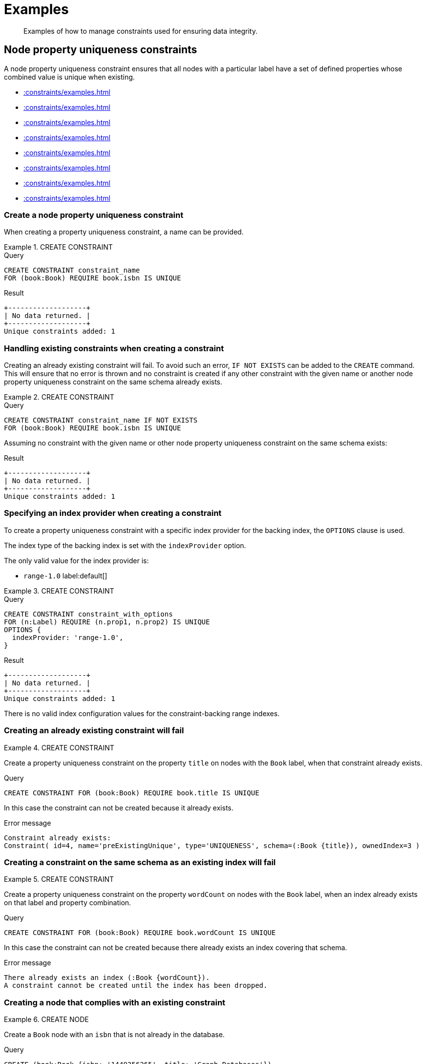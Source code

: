 :description: Examples of how to manage constraints used for ensuring data integrity.

[[constraints-examples]]
= Examples

[abstract]
--
Examples of how to manage constraints used for ensuring data integrity.
--


[[constraints-examples-node-uniqueness]]
== Node property uniqueness constraints

A node property uniqueness constraint ensures that all nodes with a particular label have a set of defined properties whose combined value is unique when existing.

* xref::constraints/examples.adoc#constraints-create-a-node-uniqueness-constraint[]
* xref::constraints/examples.adoc#constraints-create-a-node-uniqueness-constraint-if-not-exist[]
* xref::constraints/examples.adoc#constraints-create-a-node-uniqueness-constraint-with-index-provider[]
* xref::constraints/examples.adoc#constraints-create-an-already-existing-node-uniqueness-constraint[]
* xref::constraints/examples.adoc#constraints-create-a-node-uniqueness-constraint-on-same-schema-as-existing-index[]
* xref::constraints/examples.adoc#constraints-create-a-node-that-complies-with-a-uniqueness-constraint[]
* xref::constraints/examples.adoc#constraints-create-a-node-that-violates-a-uniqueness-constraint[]
* xref::constraints/examples.adoc#constraints-fail-to-create-a-uniqueness-constraint-due-to-conflicting-nodes[]


[discrete]
[[constraints-create-a-node-uniqueness-constraint]]
=== Create a node property uniqueness constraint

When creating a property uniqueness constraint, a name can be provided.


.+CREATE CONSTRAINT+
======

.Query
[source, cypher, indent=0]
----
CREATE CONSTRAINT constraint_name
FOR (book:Book) REQUIRE book.isbn IS UNIQUE
----

.Result
[queryresult]
----
+-------------------+
| No data returned. |
+-------------------+
Unique constraints added: 1
----

////
TODO: Re-add this part when adding back relationship key and uniqueness constraints
[NOTE]
====
The statistics will be updated to say `Node uniqueness constraints` in Neo4j version 6.0.
====
////

======


[discrete]
[[constraints-create-a-node-uniqueness-constraint-if-not-exist]]
=== Handling existing constraints when creating a constraint

Creating an already existing constraint will fail. To avoid such an error, `IF NOT EXISTS` can be added to the `CREATE` command.
This will ensure that no error is thrown and no constraint is created if any other constraint with the given name or another node property uniqueness constraint on the same schema already exists.


.+CREATE CONSTRAINT+
======

.Query
[source, cypher, indent=0]
----
CREATE CONSTRAINT constraint_name IF NOT EXISTS
FOR (book:Book) REQUIRE book.isbn IS UNIQUE
----

Assuming no constraint with the given name or other node property uniqueness constraint on the same schema exists:

.Result
[queryresult]
----
+-------------------+
| No data returned. |
+-------------------+
Unique constraints added: 1
----

////
TODO: Re-add this part when adding back relationship key and uniqueness constraints
[NOTE]
====
The statistics will be updated to say `Node uniqueness constraints` in Neo4j version 6.0.
====
////

======


[discrete]
[[constraints-create-a-node-uniqueness-constraint-with-index-provider]]
=== Specifying an index provider when creating a constraint

To create a property uniqueness constraint with a specific index provider for the backing index, the `OPTIONS` clause is used.

The index type of the backing index is set with the `indexProvider` option.

The only valid value for the index provider is:

* `range-1.0` label:default[]

// Only one valid value exists for the index provider in Neo4j 5.0


.+CREATE CONSTRAINT+
======

.Query
[source, cypher, indent=0]
----
CREATE CONSTRAINT constraint_with_options
FOR (n:Label) REQUIRE (n.prop1, n.prop2) IS UNIQUE
OPTIONS {
  indexProvider: 'range-1.0',
}
----

.Result
[queryresult]
----
+-------------------+
| No data returned. |
+-------------------+
Unique constraints added: 1
----

////
TODO: Re-add this part when adding back relationship key and uniqueness constraints
[NOTE]
====
The statistics will be updated to say `Node uniqueness constraints` in Neo4j version 6.0.
====
////

======

There is no valid index configuration values for the constraint-backing range indexes.


[discrete]
[[constraints-create-an-already-existing-node-uniqueness-constraint]]
=== Creating an already existing constraint will fail


.+CREATE CONSTRAINT+
======

Create a property uniqueness constraint on the property `title` on nodes with the `Book` label, when that constraint already exists.

////
Set-up to get expected behavior:
CREATE CONSTRAINT preExistingUnique FOR (book:Book) REQUIRE book.title IS UNIQUE
////

.Query
[source, cypher, indent=0]
----
CREATE CONSTRAINT FOR (book:Book) REQUIRE book.title IS UNIQUE
----

In this case the constraint can not be created because it already exists.

.Error message
[source, "error message", role="noheader"]
----
Constraint already exists:
Constraint( id=4, name='preExistingUnique', type='UNIQUENESS', schema=(:Book {title}), ownedIndex=3 )
----

////
TODO: Re-add this part when adding back relationship key and uniqueness constraints
[NOTE]
====
The constraint type will be updated to say `NODE_UNIQUENESS` in Neo4j version 6.0.
====
////

======


[discrete]
[[constraints-create-a-node-uniqueness-constraint-on-same-schema-as-existing-index]]
=== Creating a constraint on the same schema as an existing index will fail


.+CREATE CONSTRAINT+
======

Create a property uniqueness constraint on the property `wordCount` on nodes with the `Book` label, when an index already exists on that label and property combination.

////
Set-up to get expected behavior:
CREATE INDEX FOR (book:Book) ON (book.wordCount)
////

.Query
[source, cypher, indent=0]
----
CREATE CONSTRAINT FOR (book:Book) REQUIRE book.wordCount IS UNIQUE
----

In this case the constraint can not be created because there already exists an index covering that schema.

.Error message
[source, "error message", role="noheader"]
----
There already exists an index (:Book {wordCount}).
A constraint cannot be created until the index has been dropped.
----

======


[discrete]
[[constraints-create-a-node-that-complies-with-a-uniqueness-constraint]]
=== Creating a node that complies with an existing constraint


.+CREATE NODE+
======

Create a `Book` node with an `isbn` that is not already in the database.

////
Set-up to get expected behavior:
CREATE CONSTRAINT FOR (book:Book) REQUIRE book.isbn IS UNIQUE
////

.Query
[source, cypher, indent=0]
----
CREATE (book:Book {isbn: '1449356265', title: 'Graph Databases'})
----

.Result
[queryresult]
----
+-------------------+
| No data returned. |
+-------------------+
Nodes created: 1
Properties set: 2
Labels added: 1
----

======


[discrete]
[[constraints-create-a-node-that-violates-a-uniqueness-constraint]]
=== Creating a node that violates an existing constraint will fail


.+CREATE NODE+
======

Create a `Book` node with an `isbn` that is already used in the database.

////
Set-up to get expected behavior:
CREATE CONSTRAINT FOR (book:Book) REQUIRE book.isbn IS UNIQUE
CREATE (book:Book {isbn: '1449356265', title: 'Graph Databases'})
////

.Query
[source, cypher, indent=0]
----
CREATE (book:Book {isbn: '1449356265', title: 'Graph Databases'})
----

In this case the node is not created in the graph.

.Error message
[source, "error message", role="noheader"]
----
Node(0) already exists with label `Book` and property `isbn` = '1449356265'
----

======


[discrete]
[[constraints-fail-to-create-a-uniqueness-constraint-due-to-conflicting-nodes]]
=== Creating a constraint when there exist conflicting nodes will fail


.+CREATE CONSTRAINT+
======

Create a property uniqueness constraint on the property `isbn` on nodes with the `Book` label when there are two nodes with the same `isbn`.

////
Set-up to get expected behavior:
CREATE (book:Book {isbn: '1449356265', title: 'Graph Databases'})
CREATE (book:Book {isbn: '1449356265', title: 'Graph Databases'})
////

.Query
[source, cypher, indent=0]
----
CREATE CONSTRAINT FOR (book:Book) REQUIRE book.isbn IS UNIQUE
----

In this case the constraint can not be created because it is violated by existing data.
Either use xref::indexes-for-search-performance.adoc[] instead, or remove the offending nodes and then re-apply the constraint.

.Error message
[source, "error message", role="noheader"]
----
Unable to create Constraint( name='constraint_62365a16', type='UNIQUENESS', schema=(:Book {isbn}) ):
Both Node(0) and Node(1) have the label `Book` and property `isbn` = '1449356265'
----

////
TODO: Re-add this part when adding back relationship key and uniqueness constraints
[NOTE]
====
The constraint type will be updated to say `NODE_UNIQUENESS` in Neo4j version 6.0.
====
////

======

////
TODO: Re-add this part when adding back relationship key and uniqueness constraints
[[constraints-examples-relationship-uniqueness]]
== Relationship property uniqueness constraints

A relationship property uniqueness constraint ensures that all relationships with a particular relationship type have a set of defined properties whose combined value is unique when existing.

* xref::constraints/examples.adoc#constraints-create-a-relationship-uniqueness-constraints[]
* xref::constraints/examples.adoc#constraints-create-a-relationship-uniqueness-constraints-if-not-exist[]
* xref::constraints/examples.adoc#constraints-create-a-relationship-uniqueness-constraints-with-index-provider[]
* xref::constraints/examples.adoc#constraints-create-an-already-existing-relationship-uniqueness-constraint[]
* xref::constraints/examples.adoc#constraints-create-a-relationship-uniqueness-constraint-on-same-schema-as-existing-index[]
* xref::constraints/examples.adoc#constraints-create-a-relationship-that-complies-with-a-uniqueness-constraint[]
* xref::constraints/examples.adoc#constraints-create-a-relationship-that-violates-a-uniqueness-constraint[]
* xref::constraints/examples.adoc#constraints-fail-to-create-a-uniqueness-constraint-due-to-conflicting-relationships[]


[discrete]
[[constraints-create-a-relationship-uniqueness-constraints]]
=== Create a relationship property uniqueness constraint

When creating a property uniqueness constraint, a name can be provided.


.+CREATE CONSTRAINT+
======

.Query
[source, cypher, indent=0]
----
CREATE CONSTRAINT constraint_name
FOR ()-[friend:FRIENDS_WITH]-() REQUIRE friend.nickname IS UNIQUE
----

.Result
[queryresult]
----
+-------------------+
| No data returned. |
+-------------------+
Relationship uniqueness constraints added: 1
----

======


[discrete]
[[constraints-create-a-relationship-uniqueness-constraints-if-not-exist]]
=== Handling existing constraints when creating a constraint

Creating an already existing constraint will fail. 
To avoid such an error, `IF NOT EXISTS` can be added to the `CREATE` command.
This will ensure that no error is thrown and no constraint is created if any other constraint with the given name or another relationship property uniqueness constraint on the same schema already exists.


.+CREATE CONSTRAINT+
======

.Query
[source, cypher, indent=0]
----
CREATE CONSTRAINT constraint_name IF NOT EXISTS
FOR ()-[friend:FRIENDS_WITH]-() REQUIRE friend.nickname IS UNIQUE
----

Assuming no constraint with the given name or other relationship property uniqueness constraint on the same schema exists:

.Result
[queryresult]
----
+-------------------+
| No data returned. |
+-------------------+
Relationship uniqueness constraints added: 1
----

======


[discrete]
[[constraints-create-a-relationship-uniqueness-constraints-with-index-provider]]
=== Specifying an index provider when creating a constraint

To create a property uniqueness constraint with a specific index provider for the backing index, the `OPTIONS` clause is used.

The index type of the backing index is set with the `indexProvider` option.

The only valid value for the index provider is:

* `range-1.0` label:default[]

// Only one valid value exists for the index provider in Neo4j 5.0


.+CREATE CONSTRAINT+
======

.Query
[source, cypher, indent=0]
----
CREATE CONSTRAINT constraint_with_options
FOR ()-[friend:FRIENDS_WITH]-() REQUIRE (friend.nickname, friend.since) IS UNIQUE
OPTIONS {
  indexProvider: 'range-1.0',
}
----

.Result
[queryresult]
----
+-------------------+
| No data returned. |
+-------------------+
Relationship uniqueness constraints added: 1
----

======

There are no valid index configuration values for the constraint-backing range indexes.


[discrete]
[[constraints-create-an-already-existing-relationship-uniqueness-constraint]]
=== Creating an already existing constraint will fail


.+CREATE CONSTRAINT+
======

Create a property uniqueness constraint on the property `nickname` on relationships with the `FRIENDS_WITH` relationship type, when that constraint already exists.

// Set-up to get expected behavior:
// CREATE CONSTRAINT preExistingUnique FOR ()-[friend:FRIENDS_WITH]-() REQUIRE friend.nickname IS UNIQUE

.Query
[source, cypher, indent=0]
----
CREATE CONSTRAINT FOR ()-[friend:FRIENDS_WITH]-() REQUIRE friend.nickname IS UNIQUE
----

In this case, the constraint cannot be created because it already exists.

.Error message
[source, "error message", role="noheader"]
----
Constraint already exists:
Constraint( id=4, name='preExistingUnique', type='RELATIONSHIP_UNIQUENESS', schema=()-[:FRIENDS_WITH {nickname}]-(), ownedIndex=3 )
----

======


[discrete]
[[constraints-create-a-relationship-uniqueness-constraint-on-same-schema-as-existing-index]]
=== Creating a constraint on the same schema as an existing index will fail


.+CREATE CONSTRAINT+
======

Create a property uniqueness constraint on the property `nickname` on relationships with the `FRIENDS_WITH` relationship type, when an index already exists on that relationship type and property combination.

// Set-up to get expected behavior:
// CREATE INDEX FOR ()-[friend:FRIENDS_WITH]-() ON (friend.nickname)

.Query
[source, cypher, indent=0]
----
CREATE CONSTRAINT FOR ()-[friend:FRIENDS_WITH]-() REQUIRE friend.nickname IS UNIQUE
----

In this case, the constraint cannot be created because there already exists an index covering that schema.

.Error message
[source, "error message", role="noheader"]
----
There already exists an index ()-[:FRIENDS_WITH {nickname}]-().
A constraint cannot be created until the index has been dropped.
----

======


[discrete]
[[constraints-create-a-relationship-that-complies-with-a-uniqueness-constraint]]
=== Creating a relationship that complies with an existing constraint


.+CREATE RELATIONSHIP+
======

Create a `FRIENDS_WITH` relationship with an `nickname` that is not already in the database.

// Set-up to get expected behavior:
// CREATE CONSTRAINT FOR ()-[friend:FRIENDS_WITH]-() REQUIRE friend.nickname IS UNIQUE

.Query
[source, cypher, indent=0]
----
CREATE (:Person {name: 'Josefin'})-[:FRIENDS_WITH {nickname: 'Mimi'}]->(:Person {name: 'Emilia'})
----

.Result
[queryresult]
----
+-------------------+
| No data returned. |
+-------------------+
Nodes created: 2
Relationships created: 1
Properties set: 3
Labels added: 2
----

======


[discrete]
[[constraints-create-a-relationship-that-violates-a-uniqueness-constraint]]
=== Creating a relationship that violates an existing constraint will fail


.+CREATE RELATIONSHIP+
======

Create a `FRIENDS_WITH` relationship with an `nickname` that is already used in the database.

// Set-up to get expected behavior:
// CREATE CONSTRAINT FOR ()-[friend:FRIENDS_WITH]-() REQUIRE friend.nickname IS UNIQUE
// CREATE (:Person {name: 'Emma'}), (:Person {name: 'Josefin'})-[:FRIENDS_WITH {nickname: 'Mimi'}]->(:Person {name: 'Emilia'})

.Query
[source, cypher, indent=0]
----
MATCH (emma:Person {name: 'Emma'}), (emilia:Person {name: 'Emilia'})
CREATE (emma)-[:FRIENDS_WITH {nickname: 'Mimi'}]->(emilia)
----

In this case, the relationship is not created in the graph.

.Error message
[source, "error message", role="noheader"]
----
Relationship(0) already exists with type `FRIENDS_WITH` and property `nickname` = 'Mimi'
----

======


[discrete]
[[constraints-fail-to-create-a-uniqueness-constraint-due-to-conflicting-relationships]]
=== Creating a constraint when there exist conflicting relationships will fail


.+CREATE CONSTRAINT+
======

Create a property uniqueness constraint on the property `nickname` on relationships with the `FRIENDS_WITH` relationship type when there are two relationships with the same `nickname`.

// Set-up to get expected behavior:
// CREATE (emma:Person {name: 'Emma'}), (josefin:Person {name: 'Josefin'}), (emilia:Person {name: 'Emilia'})
// CREATE (josefin)-[:FRIENDS_WITH {nickname: 'Mimi'}]->(emilia), (emma)-[:FRIENDS_WITH {nickname: 'Mimi'}]->(emilia)

.Query
[source, cypher, indent=0]
----
CREATE CONSTRAINT friends FOR ()-[friend:FRIENDS_WITH]-() REQUIRE friend.nickname IS UNIQUE
----

In this case, the constraint cannot be created because it is violated by existing data.
Either use xref::indexes-for-search-performance.adoc[] instead, or remove the offending relationships and then re-apply the constraint.

.Error message
[source, "error message", role="noheader"]
----
Unable to create Constraint( name='friends', type='RELATIONSHIP_UNIQUENESS', schema=()-[:FRIENDS_WITH {nickname}]-() ):
Both Relationship(0) and Relationship(1) have the type `FRIENDS_WITH` and property `nickname` = 'Mimi'
----

======
////

[role=enterprise-edition]
[[constraints-examples-node-property-existence]]
== Node property existence constraints

A node property existence constraint ensures that all nodes with a certain label have a certain property.

* xref::constraints/examples.adoc#constraints-create-a-node-property-existence-constraint[]
* xref::constraints/examples.adoc#constraints-create-a-node-property-existence-constraint-if-not-exist[]
* xref::constraints/examples.adoc#constraints-create-an-already-existing-node-property-existence-constraint[]
* xref::constraints/examples.adoc#constraints-create-a-node-that-complies-with-a-property-existence-constraint[]
* xref::constraints/examples.adoc#constraints-create-a-node-that-violates-a-property-existence-constraint[]
* xref::constraints/examples.adoc#constraints-removing-an-existence-constrained-node-property[]
* xref::constraints/examples.adoc#constraints-fail-to-create-a-property-existence-constraint-due-to-existing-node[]


[discrete]
[[constraints-create-a-node-property-existence-constraint]]
=== Create a node property existence constraint

When creating a node property existence constraint, a name can be provided.


.+CREATE CONSTRAINT+
======

.Query
[source, cypher, indent=0]
----
CREATE CONSTRAINT constraint_name
FOR (book:Book) REQUIRE book.isbn IS NOT NULL
----

.Result
[queryresult]
----
+-------------------+
| No data returned. |
+-------------------+
Property existence constraints added: 1
----

////
TODO: Re-add this part when adding back relationship key and uniqueness constraints
[NOTE]
====
The statistics for property existence constraints will be split between nodes and relationships in Neo4j version 6.0.
For the node property existence constraints, they will say `Node property existence constraints`.
====
////

======


[discrete]
[[constraints-create-a-node-property-existence-constraint-if-not-exist]]
=== Handling existing constraints when creating a constraint

Creating an already existing constraint will fail. 
To avoid such an error, `IF NOT EXISTS` can be added to the `CREATE` command.
This will ensure that no error is thrown and no constraint is created if any other constraint with the given name or another node property existence constraint on the same schema already existed.


.+CREATE CONSTRAINT+
======

////
Set-up to get expected behavior:
CREATE CONSTRAINT constraint_name FOR (book:Book) REQUIRE book.isbn IS UNIQUE
////

.Query
[source, cypher, indent=0]
----
CREATE CONSTRAINT constraint_name IF NOT EXISTS
FOR (book:Book) REQUIRE book.isbn IS NOT NULL
----

Assuming a constraint with the name `constraint_name` already existed:

.Result
[queryresult]
----
+--------------------------------------------+
| No data returned, and nothing was changed. |
+--------------------------------------------+
----

======


[discrete]
[[constraints-create-an-already-existing-node-property-existence-constraint]]
=== Creating an already existing constraint will fail


.+CREATE CONSTRAINT+
======

Create a node property existence constraint on the property `title` on nodes with the `Book` label, when that constraint already exists.

////
Set-up to get expected behavior:
CREATE CONSTRAINT preExistingNodePropExist FOR (book:Book) REQUIRE book.title IS NOT NULL
////

.Query
[source, cypher, indent=0]
----
CREATE CONSTRAINT booksShouldHaveTitles
FOR (book:Book) REQUIRE book.title IS NOT NULL
----

In this case the constraint can not be created because it already exists.

.Error message
[source, "error message", role="noheader"]
----
Constraint already exists:
Constraint( id=3, name='preExistingNodePropExist', type='NODE PROPERTY EXISTENCE', schema=(:Book {title}) )
----

======


[discrete]
[[constraints-create-a-node-that-complies-with-a-property-existence-constraint]]
=== Creating a node that complies with an existing constraint


.+CREATE NODE+
======

Create a `Book` node with an `isbn` property.

////
Set-up to get expected behavior:
CREATE CONSTRAINT FOR (book:Book) REQUIRE book.isbn IS NOT NULL
////

.Query
[source, cypher, indent=0]
----
CREATE (book:Book {isbn: '1449356265', title: 'Graph Databases'})
----

.Result
[queryresult]
----
+-------------------+
| No data returned. |
+-------------------+
Nodes created: 1
Properties set: 2
Labels added: 1
----

======


[discrete]
[[constraints-create-a-node-that-violates-a-property-existence-constraint]]
=== Creating a node that violates an existing constraint will fail


.+CREATE NODE+
======

Trying to create a `Book` node without an `isbn` property, given a property existence constraint on `:Book(isbn)`.

////
Set-up to get expected behavior:
CREATE CONSTRAINT FOR (book:Book) REQUIRE book.isbn IS NOT NULL
////

.Query
[source, cypher, indent=0]
----
CREATE (book:Book {title: 'Graph Databases'})
----

In this case the node is not created in the graph.

.Error message
[source, "error message", role="noheader"]
----
Node(0) with label `Book` must have the property `isbn`
----

======


[discrete]
[[constraints-removing-an-existence-constrained-node-property]]
=== Removing an existence constrained node property will fail


.+REMOVE PROPERTY+
======

Trying to remove the `isbn` property from an existing node `book`, given a property existence constraint on `:Book(isbn)`.

////
Set-up to get expected behavior:
CREATE CONSTRAINT FOR (book:Book) REQUIRE book.isbn IS NOT NULL
CREATE (book:Book {isbn: '1449356265', title: 'Graph Databases'})
////

.Query
[source, cypher, indent=0]
----
MATCH (book:Book {title: 'Graph Databases'})
REMOVE book.isbn
----

In this case the property is not removed.

.Error message
[source, "error message", role="noheader"]
----
Node(0) with label `Book` must have the property `isbn`
----

======


[discrete]
[[constraints-fail-to-create-a-property-existence-constraint-due-to-existing-node]]
=== Creating a constraint when there exist conflicting nodes will fail


.+CREATE CONSTRAINT+
======

Create a constraint on the property `isbn` on nodes with the `Book` label when there already exists  a node without an `isbn`.

////
Set-up to get expected behavior:
CREATE (book:Book {title: 'Graph Databases'})
////

.Query
[source, cypher, indent=0]
----
CREATE CONSTRAINT FOR (book:Book) REQUIRE book.isbn IS NOT NULL
----

In this case the constraint can't be created because it is violated by existing data.
Remove the offending nodes and then re-apply the constraint.

.Error message
[source, "error message", role="noheader"]
----
Unable to create Constraint( type='NODE PROPERTY EXISTENCE', schema=(:Book {isbn}) ):
Node(0) with label `Book` must have the property `isbn`
----

======


[role=enterprise-edition]
[[constraints-examples-relationship-property-existence]]
== Relationship property existence constraints

A relationship property existence constraint ensures that all relationships with a certain type have a certain property.

* xref::constraints/examples.adoc#constraints-create-a-relationship-property-existence-constraint[]
* xref::constraints/examples.adoc#constraints-create-a-relationship-property-existence-constraint-if-not-exist[]
* xref::constraints/examples.adoc#constraints-create-an-already-existing-relationship-property-existence-constraint[]
* xref::constraints/examples.adoc#constraints-create-a-relationship-that-complies-with-a-property-existence-constraint[]
* xref::constraints/examples.adoc#constraints-create-a-relationship-that-violates-a-property-existence-constraint[]
* xref::constraints/examples.adoc#constraints-removing-an-existence-constrained-relationship-property[]
* xref::constraints/examples.adoc#constraints-fail-to-create-a-property-existence-constraint-due-to-existing-relationship[]


[discrete]
[[constraints-create-a-relationship-property-existence-constraint]]
=== Create a relationship property existence constraint

When creating a relationship property existence constraint, a name can be provided.


.+CREATE CONSTRAINT+
======

.Query
[source, cypher, indent=0]
----
CREATE CONSTRAINT constraint_name
FOR ()-[like:LIKED]-() REQUIRE like.day IS NOT NULL
----

.Result
[queryresult]
----
+-------------------+
| No data returned. |
+-------------------+
Property existence constraints added: 1
----

////
TODO: Re-add this part when adding back relationship key and uniqueness constraints
[NOTE]
====
The statistics for property existence constraints will be split between nodes and relationships in Neo4j version 6.0.
For the relationship property existence constraints, they will say `Relationship property existence constraints`.
====
////

======


[discrete]
[[constraints-create-a-relationship-property-existence-constraint-if-not-exist]]
=== Handling existing constraints when creating a constraint

Creating an already existing constraint will fail. 
To avoid such an error, `IF NOT EXISTS` can be added to the `CREATE` command.
This will ensure that no error is thrown and no constraint is created if any other constraint with the given name or another relationship property existence constraint on the same schema already existed.


.+CREATE CONSTRAINT+
======

////
Set-up to get expected behavior:
CREATE CONSTRAINT constraint_name FOR (book:Book) REQUIRE book.isbn IS NOT NULL
////

.Query
[source, cypher, indent=0]
----
CREATE CONSTRAINT constraint_name
IF NOT EXISTS FOR ()-[like:LIKED]-() REQUIRE like.day IS NOT NULL
----

Assuming a constraint with the name `constraint_name` already existed:

.Result
[queryresult]
----
+--------------------------------------------+
| No data returned, and nothing was changed. |
+--------------------------------------------+
----

======


[discrete]
[[constraints-create-an-already-existing-relationship-property-existence-constraint]]
=== Creating an already existing constraint will fail


.+CREATE CONSTRAINT+
======

Create a named relationship property existence constraint on the property `week` on relationships with the `LIKED` type, when a constraint with the given name already exists.

////
Set-up to get expected behavior:
CREATE CONSTRAINT relPropExist FOR ()-[like:LIKED]-() REQUIRE like.since IS NOT NULL
////

.Query
[source, cypher, indent=0]
----
CREATE CONSTRAINT relPropExist
FOR ()-[like:LIKED]-() REQUIRE like.week IS NOT NULL
----

In this case the constraint can not be created because there already exists a constraint with the given name.

.Error message
[source, "error message", role="noheader"]
----
There already exists a constraint called 'relPropExist'.
----

======


[discrete]
[[constraints-create-a-relationship-that-complies-with-a-property-existence-constraint]]
=== Creating a relationship that complies with an existing constraint


.+CREATE RELATIONSHIP+
======

Create a `LIKED` relationship with a `day` property.

////
Set-up to get expected behavior:
CREATE CONSTRAINT FOR ()-[like:LIKED]-() REQUIRE like.day IS NOT NULL
////

.Query
[source, cypher, indent=0]
----
CREATE (user:User)-[like:LIKED {day: 'yesterday'}]->(book:Book)
----

.Result
[queryresult]
----
+-------------------+
| No data returned. |
+-------------------+
Nodes created: 2
Relationships created: 1
Properties set: 1
Labels added: 2
----

======


[discrete]
[[constraints-create-a-relationship-that-violates-a-property-existence-constraint]]
=== Creating a relationship that violates an existing constraint will fail


.+CREATE RELATIONSHIP+
======

Trying to create a `LIKED` relationship without a `day` property, given a property existence constraint `:LIKED(day)`.

////
Set-up to get expected behavior:
CREATE CONSTRAINT FOR ()-[like:LIKED]-() REQUIRE like.day IS NOT NULL
////

.Query
[source, cypher, indent=0]
----
CREATE (user:User)-[like:LIKED]->(book:Book)
----

In this case the relationship is not created in the graph.

.Error message
[source, "error message", role="noheader"]
----
Relationship(0) with type `LIKED` must have the property `day`
----

======


[discrete]
[[constraints-removing-an-existence-constrained-relationship-property]]
=== Removing an existence constrained relationship property will fail


.+REMOVE PROPERTY+
======

Trying to remove the `day` property from an existing relationship `like` of type `LIKED`, given a property existence constraint `:LIKED(day)`.

////
Set-up to get expected behavior:
CREATE CONSTRAINT FOR ()-[like:LIKED]-() REQUIRE like.day IS NOT NULL
CREATE (user:User)-[like:LIKED {day: 'yesterday'}]->(book:Book)
////

.Query
[source, cypher, indent=0]
----
MATCH (user:User)-[like:LIKED]->(book:Book) REMOVE like.day
----

In this case the property is not removed.

.Error message
[source, "error message", role="noheader"]
----
Relationship(0) with type `LIKED` must have the property `day`
----

======


[discrete]
[[constraints-fail-to-create-a-property-existence-constraint-due-to-existing-relationship]]
=== Creating a constraint when there exist conflicting relationships will fail


.+CREATE CONSTRAINT+
======

Create a constraint on the property `day` on relationships with the `LIKED` type when there already exists a relationship without a property named `day`.

////
Set-up to get expected behavior:
CREATE (user:User)-[like:LIKED]->(book:Book)
////

.Query
[source, cypher, indent=0]
----
CREATE CONSTRAINT FOR ()-[like:LIKED]-() REQUIRE like.day IS NOT NULL
----

In this case the constraint can not be created because it is violated by existing data.
Remove the offending relationships and then re-apply the constraint.

.Error message
[source, "error message", role="noheader"]
----
Unable to create Constraint( type='RELATIONSHIP PROPERTY EXISTENCE', schema=-[:LIKED {day}]- ):
Relationship(0) with type `LIKED` must have the property `day`
----

======


[role=enterprise-edition]
[[constraints-examples-node-key]]
== Node key constraints

A node key constraint ensures that all nodes with a particular label have a set of defined properties whose combined value is unique and all properties in the set are present.

* xref::constraints/examples.adoc#constraints-create-a-node-key-constraint[]
* xref::constraints/examples.adoc#constraints-create-a-node-key-constraint-if-not-exist[]
* xref::constraints/examples.adoc#constraints-create-a-node-key-constraint-with-index-provider[]
* xref::constraints/examples.adoc#constraints-node-key-and-uniqueness-constraint-on-the-same-schema[]
* xref::constraints/examples.adoc#constraints-create-a-node-key-constraint-with-the-same-name-as-existing-index[]
* xref::constraints/examples.adoc#constraints-create-a-node-that-complies-with-a-node-key-constraint[]
* xref::constraints/examples.adoc#constraints-create-a-node-that-violates-a-node-key-constraint[]
* xref::constraints/examples.adoc#constraints-removing-a-node-key-constrained-property[]
* xref::constraints/examples.adoc#constraints-fail-to-create-a-node-key-constraint-due-to-existing-node[]


[discrete]
[[constraints-create-a-node-key-constraint]]
=== Create a node key constraint

When creating a node key constraint, a name can be provided.


.+CREATE CONSTRAINT+
======

.Query
[source, cypher, indent=0]
----
CREATE CONSTRAINT constraint_name
FOR (n:Person) REQUIRE (n.firstname, n.surname) IS NODE KEY
----

.Result
[queryresult]
----
+-------------------+
| No data returned. |
+-------------------+
Node key constraints added: 1
----

======


[discrete]
[[constraints-create-a-node-key-constraint-if-not-exist]]
=== Handling existing constraints when creating a constraint

Creating an already existing constraint will fail. 
To avoid such an error, `IF NOT EXISTS` can be added to the `CREATE` command.
This will ensure that no error is thrown and no constraint is created if any other constraint with the given name or another node key constraint on the same schema already exists.


.+CREATE CONSTRAINT+
======

////
Set-up to get expected behavior:
CREATE CONSTRAINT FOR (n:Person) REQUIRE (n.firstname, n.surname) IS NODE KEY
////

.Query
[source, cypher, indent=0]
----
CREATE CONSTRAINT constraint_name IF NOT EXISTS
FOR (n:Person) REQUIRE (n.firstname, n.surname) IS NODE KEY
----

Assuming a node key constraint on `(:Person {firstname, surname})` already existed:

.Result
[queryresult]
----
+--------------------------------------------+
| No data returned, and nothing was changed. |
+--------------------------------------------+
----

======


[discrete]
[[constraints-create-a-node-key-constraint-with-index-provider]]
=== Specifying an index provider when creating a constraint

To create a node key constraint with a specific index provider for the backing index, the `OPTIONS` clause is used.

The index type of the backing index is set with the `indexProvider` option.

The only valid value for the index provider is:

* `range-1.0` label:default[]


.+CREATE CONSTRAINT+
======

.Query
[source, cypher, indent=0]
----
CREATE CONSTRAINT constraint_with_provider
FOR (n:Label) REQUIRE (n.prop1) IS NODE KEY
OPTIONS {
  indexProvider: 'range-1.0'
}
----

.Result
[queryresult]
----
+-------------------+
| No data returned. |
+-------------------+
Node key constraints added: 1
----

======

There is no valid index configuration values for the constraint-backing range indexes.


[discrete]
[[constraints-node-key-and-uniqueness-constraint-on-the-same-schema]]
=== Node key and property uniqueness constraints are not allowed on the same schema


.+CREATE CONSTRAINT+
======

Create a node key constraint on the properties `firstname` and `age` on nodes with the `Person` label, when a property uniqueness constraint already exists on the same label and property combination.

////
Set-up to get expected behavior:
CREATE CONSTRAINT preExistingUnique FOR (p:Person) REQUIRE (p.firstname, p.age) IS UNIQUE
////

.Query
[source, cypher, indent=0]
----
CREATE CONSTRAINT FOR (p:Person) REQUIRE (p.firstname, p.age) IS NODE KEY
----

In this case the constraint can not be created because there already exist a conflicting constraint on that label and property combination.

.Error message
[source, "error message", role="noheader"]
----
Constraint already exists:
Constraint( id=4, name='preExistingUnique', type='UNIQUENESS', schema=(:Person {firstname, age}), ownedIndex=3 )
----

======


[discrete]
[[constraints-create-a-node-key-constraint-with-the-same-name-as-existing-index]]
=== Creating a constraint on same name as an existing index will fail


.+CREATE CONSTRAINT+
======

Create a named node key constraint on the property `title` on nodes with the `Book` label, when an index already exists with the given name.

////
Set-up to get expected behavior:
CREATE INDEX bookTitle FOR (book:ComicBook) ON (book.title)
////

.Query
[source, cypher, indent=0]
----
CREATE CONSTRAINT bookTitle
FOR (book:Book) REQUIRE book.title IS NODE KEY
----

In this case the constraint can't be created because there already exists an index with the given name.

.Error message
[source, "error message", role="noheader"]
----
There already exists an index called 'bookTitle'.
----

======


[discrete]
[[constraints-create-a-node-that-complies-with-a-node-key-constraint]]
=== Creating a node that complies with an existing constraint


.+CREATE NODE+
======

Create a `Person` node with both a `firstname` and `surname` property.

////
Set-up to get expected behavior:
CREATE CONSTRAINT FOR (n:Person) REQUIRE (n.firstname, n.surname) IS NODE KEY
////

.Query
[source, cypher, indent=0]
----
CREATE (p:Person {firstname: 'John', surname: 'Wood', age: 55})
----

.Result
[queryresult]
----
+-------------------+
| No data returned. |
+-------------------+
Nodes created: 1
Properties set: 3
Labels added: 1
----

======


[discrete]
[[constraints-create-a-node-that-violates-a-node-key-constraint]]
=== Creating a node that violates an existing constraint will fail


.+CREATE NODE+
======

Trying to create a `Person` node without a `surname` property, given a node key constraint on `:Person(firstname, surname)`, will fail.

////
Set-up to get expected behavior:
CREATE CONSTRAINT FOR (n:Person) REQUIRE (n.firstname, n.surname) IS NODE KEY
////

.Query
[source, cypher, indent=0]
----
CREATE (p:Person {firstname: 'Jane', age: 34})
----

In this case the node is not created in the graph.

.Error message
[source, "error message", role="noheader"]
----
Node(0) with label `Person` must have the properties (`firstname`, `surname`)
----

======


[discrete]
[[constraints-removing-a-node-key-constrained-property]]
=== Removing a +NODE KEY+-constrained property will fail


.+REMOVE PROPERTY+
======

Trying to remove the `surname` property from an existing node `Person`, given a `NODE KEY` constraint on `:Person(firstname, surname)`.

////
Set-up to get expected behavior:
CREATE CONSTRAINT FOR (n:Person) REQUIRE (n.firstname, n.surname) IS NODE KEY
CREATE (p:Person {firstname: 'John', surname: 'Wood', age: 55})
////

.Query
[source, cypher, indent=0]
----
MATCH (p:Person {firstname: 'John', surname: 'Wood'}) REMOVE p.surname
----

In this case the property is not removed.

.Error message
[source, "error message", role="noheader"]
----
Node(0) with label `Person` must have the properties (`firstname`, `surname`)
----

======


[discrete]
[[constraints-fail-to-create-a-node-key-constraint-due-to-existing-node]]
=== Creating a constraint when there exist conflicting node will fail


.+CREATE CONSTRAINT+
======

Trying to create a node key constraint on the property `surname` on nodes with the `Person` label will fail when a node without a `surname` already exists in the database.

////
Set-up to get expected behavior:
CREATE (p:Person {firstname: 'John', age: 55})
////

.Query
[source, cypher, indent=0]
----
CREATE CONSTRAINT FOR (n:Person) REQUIRE (n.firstname, n.surname) IS NODE KEY
----

In this case the node key constraint can not be created because it is violated by existing data.
Either use xref::indexes-for-search-performance.adoc[] instead, or remove the offending nodes and then re-apply the constraint.

.Error message
[source, "error message", role="noheader"]
----
Unable to create Constraint( type='NODE KEY', schema=(:Person {firstname, surname}) ):
Node(0) with label `Person` must have the properties (`firstname`, `surname`)
----

======

////
TODO: Re-add this part when adding back relationship key and uniqueness constraints
[role=enterprise-edition]
[[constraints-examples-relationship-key]]
== Relationship key constraints

A relationship key constraint ensures that all relationships with a particular relationship type have a set of defined properties whose combined value is unique. 
It also ensures that all properties in the set are present.

* xref::constraints/examples.adoc#constraints-create-a-relationship-key-constraint[]
* xref::constraints/examples.adoc#constraints-create-a-relationship-key-constraint-if-not-exist[]
* xref::constraints/examples.adoc#constraints-create-a-relationship-key-constraint-with-index-provider[]
* xref::constraints/examples.adoc#constraints-relationship-key-and-uniqueness-constraint-on-the-same-schema[]
* xref::constraints/examples.adoc#constraints-create-a-relationship-key-constraint-with-the-same-name-as-existing-index[]
* xref::constraints/examples.adoc#constraints-create-a-relationship-that-complies-with-a-relationship-key-constraint[]
* xref::constraints/examples.adoc#constraints-create-a-relationship-that-violates-a-relationship-key-constraint[]
* xref::constraints/examples.adoc#constraints-removing-a-relationship-key-constrained-property[]
* xref::constraints/examples.adoc#constraints-fail-to-create-a-relationship-key-constraint-due-to-existing-relationship[]


[discrete]
[[constraints-create-a-relationship-key-constraint]]
=== Create a relationship key constraint

When creating a relationship key constraint, a name can be provided.


.+CREATE CONSTRAINT+
======

.Query
[source, cypher, indent=0]
----
CREATE CONSTRAINT constraint_name
FOR ()-[r:ROAD]-() REQUIRE (r.startPoint, r.endPoint) IS RELATIONSHIP KEY
----

.Result
[queryresult]
----
+-------------------+
| No data returned. |
+-------------------+
Relationship key constraints added: 1
----

======


[discrete]
[[constraints-create-a-relationship-key-constraint-if-not-exist]]
=== Handling existing constraints when creating a constraint

Creating an already existing constraint will fail. 
To avoid such an error, `IF NOT EXISTS` can be added to the `CREATE` command.
This will ensure that no error is thrown and no constraint is created if any other constraint with the given name or another relationship key constraint on the same schema already exists.


.+CREATE CONSTRAINT+
======

// Set-up to get expected behavior:
// CREATE CONSTRAINT FOR ()-[r:ROAD]-() REQUIRE (r.startPoint, r.endPoint) IS RELATIONSHIP KEY

.Query
[source, cypher, indent=0]
----
CREATE CONSTRAINT constraint_name IF NOT EXISTS
FOR ()-[r:ROAD]-() REQUIRE (r.startPoint, r.endPoint) IS RELATIONSHIP KEY
----

Assuming a relationship key constraint on `()-[:ROAD {startPoint, endPoint}]-()` already existed:

.Result
[queryresult]
----
+--------------------------------------------+
| No data returned, and nothing was changed. |
+--------------------------------------------+
----

======


[discrete]
[[constraints-create-a-relationship-key-constraint-with-index-provider]]
=== Specifying an index provider when creating a constraint

To create a relationship key constraint with a specific index provider for the backing index, the `OPTIONS` clause is used.

The index type of the backing index is set with the `indexProvider` option.

The only valid value for the index provider is:

* `range-1.0` label:default[]


.+CREATE CONSTRAINT+
======

.Query
[source, cypher, indent=0]
----
CREATE CONSTRAINT constraint_with_provider
FOR ()-[r:ROAD]-() REQUIRE (r.startPoint, r.endPoint) IS REL KEY
OPTIONS {
  indexProvider: 'range-1.0'
}
----

.Result
[queryresult]
----
+-------------------+
| No data returned. |
+-------------------+
Relationship key constraints added: 1
----

======

There is no valid index configuration values for the constraint-backing range indexes.


[discrete]
[[constraints-relationship-key-and-uniqueness-constraint-on-the-same-schema]]
=== Relationship key and property uniqueness constraints are not allowed on the same schema


.+CREATE CONSTRAINT+
======

Create a relationship key constraint on the properties `startPoint` and `endPoint` on relationships with the `ROAD` relationship type, when a property uniqueness constraint already exists on the same relationship type and property combination.

// Set-up to get expected behavior:
// CREATE CONSTRAINT preExistingUnique FOR ()-[r:ROAD]-() REQUIRE (r.startPoint, r.endPoint) IS UNIQUE

.Query
[source, cypher, indent=0]
----
CREATE CONSTRAINT FOR ()-[r:ROAD]-() REQUIRE (r.startPoint, r.endPoint) IS REL KEY
----

In this case, the constraint cannot be created because there already exists a conflicting constraint on that relationship type and property combination.

.Error message
[source, "error message", role="noheader"]
----
Constraint already exists:
Constraint( id=4, name='preExistingUnique', type='RELATIONSHIP_UNIQUENESS', schema=()-[:ROAD {startPoint, endPoint}]-(), ownedIndex=3 )
----

======


[discrete]
[[constraints-create-a-relationship-key-constraint-with-the-same-name-as-existing-index]]
=== Creating a constraint on same name as an existing index will fail


.+CREATE CONSTRAINT+
======

Create a named relationship key constraint on the property `coordinates` on relationships with the `INTERSECTION` relationship type, when an index already exists with the given name.

// Set-up to get expected behavior:
// CREATE INDEX intersections FOR ()-[intersect:Roundabout]-() ON (intersect.coordinates)

.Query
[source, cypher, indent=0]
----
CREATE CONSTRAINT intersections
FOR ()-[r:INTERSECTION]-() REQUIRE (r.coordinates) IS REL KEY
----

In this case, the constraint cannot be created because there already exists an index with the given name.

.Error message
[source, "error message", role="noheader"]
----
There already exists an index called 'intersections'.
----

======


[discrete]
[[constraints-create-a-relationship-that-complies-with-a-relationship-key-constraint]]
=== Creating a relationship that complies with an existing constraint


.+CREATE RELATIONSHIP+
======

Create a `ROAD` relationship with both a `startPoint` and `endPoint` property.

// Set-up to get expected behavior:
// CREATE CONSTRAINT FOR ()-[r:ROAD]-() REQUIRE (r.startPoint, r.endPoint) IS REL KEY
// CREATE (:Intersection {name: 'a', coordinates: point({x: 1, y:2})}), (:Intersection {name: 'b', coordinates: point({x: 2, y:5})})

.Query
[source, cypher, indent=0]
----
MATCH (a:Intersection {name: 'a'}), (b:Intersection {name: 'b'})
CREATE (a)-[:ROAD {startPoint: a.coordinates, endPoint: b.coordinates}]->(b)
----

.Result
[queryresult]
----
+-------------------+
| No data returned. |
+-------------------+
Relationships created: 1
Properties set: 2
----

======


[discrete]
[[constraints-create-a-relationship-that-violates-a-relationship-key-constraint]]
=== Creating a relationship that violates an existing constraint will fail


.+CREATE RELATIONSHIP+
======

Trying to create a `INTERSECTION` relationship without a `coordinates` property, given a relationship key constraint on `:INTERSECTION(coordinates)`, will fail.

// Set-up to get expected behavior:
// CREATE CONSTRAINT FOR ()-[r:INTERSECTION]-() REQUIRE (r.coordinates) IS REL KEY
// CREATE (:Road {name: 'a'}), (:Road {name: 'b'})

.Query
[source, cypher, indent=0]
----
MATCH (a:Road {name: 'a'}), (b:Road {name: 'b'})
CREATE (a)-[:INTERSECTION]->(b)
----

In this case, the relationship is not created in the graph.

.Error message
[source, "error message", role="noheader"]
----
Relationship(0) with type `INTERSECTION` must have the property `coordinates`
----

======


[discrete]
[[constraints-removing-a-relationship-key-constrained-property]]
=== Removing a +RELATIONSHIP KEY+-constrained property will fail


.+REMOVE PROPERTY+
======

Trying to remove the `endPoint` property from an existing relationship `ROAD`, given a `RELATIONSHIP KEY` constraint on `:ROAD(startPoint, endPoint)`.

// Set-up to get expected behavior:
// CREATE CONSTRAINT FOR ()-[r:ROAD]-() REQUIRE (r.startPoint, r.endPoint) IS REL KEY
// CREATE (a:Intersection {name: 'a', coordinates: point({x: 1, y:2})}), (b:Intersection {name: 'b', coordinates: point({x: 2, y:5})})
// CREATE (a)-[:ROAD {startPoint: a.coordinates, endPoint: b.coordinates}]->(b)

.Query
[source, cypher, indent=0]
----
MATCH ()-[r:ROAD {startPoint: point({x: 1, y:2}), endPoint: point({x: 2, y:5})}]->() REMOVE r.endPoint
----

In this case, the property is not removed.

.Error message
[source, "error message", role="noheader"]
----
Relationship(0) with type `ROAD` must have the properties (`startPoint`, `endPoint`)
----

======


[discrete]
[[constraints-fail-to-create-a-relationship-key-constraint-due-to-existing-relationship]]
=== Creating a constraint when there exist conflicting relationships will fail


.+CREATE CONSTRAINT+
======

Trying to create a relationship key constraint on the property `coordinates` on relationships with the `INTERSECTION` relationship type will fail when two relationships with identical `coordinates` already exists in the database.

// Set-up to get expected behavior:
// CREATE (a:Road {name: 'a'}), (b:Road {name: 'b'})
// CREATE (a)-[:INTERSECTION {coordinates: point({x:1, y:2})}]->(b)
// CREATE (a)<-[:INTERSECTION {coordinates: point({x:1, y:2})}]-(b)

.Query
[source, cypher, indent=0]
----
CREATE CONSTRAINT intersectionConstraint FOR ()-[r:INTERSECTION]-() REQUIRE (r.coordinates) IS REL KEY
----

In this case, the relationship key constraint cannot be created because it is violated by existing data.
Either use xref::indexes-for-search-performance.adoc[] instead, or remove the offending relationships and then re-apply the constraint.

.Error message
[source, "error message", role="noheader"]
----
Unable to create Constraint( name='intersectionConstraint', type='RELATIONSHIP KEY', schema=()-[:INTERSECTION {coordinates}]-() ):
Both Relationship(0) and Relationship(1) have the type `INTERSECTION` and property `coordinates` = {geometry: {type: "Point", coordinates: [1.0, 2.0], crs: {type: link, properties: {href: "http://spatialreference.org/ref/sr-org/7203/", code: 7203}}}}
----

======
////

[[constraints-examples-drop-constraint]]
== Drop a constraint by name

* xref::constraints/examples.adoc#constraints-drop-a-constraint[]
* xref::constraints/examples.adoc#constraints-drop-a-non-existing-constraint[]


[discrete]
[[constraints-drop-a-constraint]]
=== Drop a constraint

A constraint can be dropped using the name with the `DROP CONSTRAINT constraint_name` command.
It is the same command for uniqueness, property existence, and node key constraints.
// TODO: Switch the row above to the one below when adding back relationship key and uniqueness constraints
//It is the same command for uniqueness, property existence, and node/relationship key constraints.
The name of the constraint can be found using the xref::constraints/syntax.adoc#constraints-syntax-list[`SHOW CONSTRAINTS` command], given in the output column `name`.


.+DROP CONSTRAINT+
======

////
Set-up to get expected behavior:
CREATE CONSTRAINT constraint_name FOR (n:Person) REQUIRE (n.name) IS NOT NULL
////

.Query
[source, cypher, indent=0]
----
DROP CONSTRAINT constraint_name
----

.Result
[queryresult]
----
+-------------------+
| No data returned. |
+-------------------+
Named constraints removed: 1
----

======


[discrete]
[[constraints-drop-a-non-existing-constraint]]
=== Drop a non-existing constraint

If it is uncertain if any constraint with a given name exists and you want to drop it if it does but not get an error should it not, use `IF EXISTS`.
It is the same command for uniqueness, property existence, and node constraints.
// TODO: Switch the row above to the one below when adding back relationship key and uniqueness constraints
//It is the same command for uniqueness, property existence, and node/relationship key constraints.

.+DROP CONSTRAINT+
======

.Query
[source, cypher, indent=0]
----
DROP CONSTRAINT missing_constraint_name IF EXISTS
----

.Result
[queryresult]
----
+--------------------------------------------+
| No data returned, and nothing was changed. |
+--------------------------------------------+
----

======


[[constraints-examples-list-constraint]]
== Listing constraints

* xref::constraints/examples.adoc#constraints-listing-all-constraints[]
* xref::constraints/examples.adoc#constraints-listing-constraints-with-filtering[]


[discrete]
[[constraints-listing-all-constraints]]
=== Listing all constraints

To list all constraints with the default output columns, the `SHOW CONSTRAINTS` command can be used.
If all columns are required, use `SHOW CONSTRAINTS YIELD *`.

[NOTE]
====
One of the output columns from `SHOW CONSTRAINTS` is the name of the constraint.
This can be used to drop the constraint with the xref::constraints/syntax.adoc#constraints-syntax-drop[`DROP CONSTRAINT` command].
====


.+SHOW CONSTRAINTS+
======

////
Set-up to get expected behavior:
CREATE CONSTRAINT isbnConstraint FOR (n:Book) REQUIRE (n.isbn) IS UNIQUE
(TODO: not relevant until the constraint is re-added) CREATE CONSTRAINT roadConstraint FOR ()-[r:ROAD]-() REQUIRE (r.startPoint, r.endPoint) IS UNIQUE
////

.Query
[source, cypher, indent=0]
----
SHOW CONSTRAINTS
----

[queryresult]
----
+---------------------------------------------------------------------------------------------------+
| id | name             | type         | entityType | labelsOrTypes | properties | ownedIndex       |
+---------------------------------------------------------------------------------------------------+
| 4  | "isbnConstraint" | "UNIQUENESS" | "NODE"     | ["Book"]      | ["isbn"]   | "isbnConstraint" |
+---------------------------------------------------------------------------------------------------+
2 rows
----

////
TODO: Switch the result above to the one below when adding back relationship key and uniqueness constraints
[queryresult]
----
+------------------------------------------------------------------------------------------------------------------------------------+
| id | name             | type                      | entityType     | labelsOrTypes | properties                 | ownedIndex       |
+------------------------------------------------------------------------------------------------------------------------------------+
| 4  | "isbnConstraint" | "UNIQUENESS"              | "NODE"         | ["Book"]      | ["isbn"]                   | "isbnConstraint" |
| 6  | "roadConstraint" | "RELATIONSHIP_UNIQUENESS" | "RELATIONSHIP" | ["ROAD"]      | ["startPoint", "endPoint"] | "roadConstraint" |
+------------------------------------------------------------------------------------------------------------------------------------+
2 rows
----
////

////
TODO: Re-add this part when adding back relationship key and uniqueness constraints
[NOTE]
====
The `type` column returns `UNIQUENESS` for the node property uniqueness constraint and `RELATIONSHIP_UNIQUENESS` for the relationship property uniqueness constraint.
The `type` for node property uniqueness constraint will be updated to `NODE_UNIQUENESS` in Neo4j version 6.0.
====
////

======


[discrete]
[[constraints-listing-constraints-with-filtering]]
=== Listing constraints with filtering

One way of filtering the output from `SHOW CONSTRAINTS` by constraint type is the use of type keywords,
listed in the xref::constraints/syntax.adoc#constraints-syntax-list-type-filter[syntax for listing constraints type filter table].
For example, to show only property uniqueness constraints, use `SHOW UNIQUENESS CONSTRAINTS`.
Another more flexible way of filtering the output is to use the `WHERE` clause.
An example is to only show constraints on relationships.


.+SHOW CONSTRAINTS+
======

////
Set-up to get expected behavior:
CREATE CONSTRAINT FOR (n:Book) REQUIRE (n.isbn) IS UNIQUE
CREATE CONSTRAINT FOR (book:Book) REQUIRE book.title IS NOT NULL
CREATE CONSTRAINT `constraint_f076a74d` FOR ()-[r:KNOWS]-() REQUIRE r.since IS NOT NULL
////

.Query
[source, cypher, indent=0]
----
SHOW EXISTENCE CONSTRAINTS
WHERE entityType = 'RELATIONSHIP'
----

This will only return the default output columns.
To get all columns, use `+SHOW INDEXES YIELD * WHERE ...+`.

[queryresult]
----
+---------------------------------------------------------------------------------------------------------------------------+
| id | name                  | type                              | entityType     | labelsOrTypes | properties | ownedIndex |
+---------------------------------------------------------------------------------------------------------------------------+
| 7  | "constraint_f076a74d" | "RELATIONSHIP_PROPERTY_EXISTENCE" | "RELATIONSHIP" | ["KNOWS"]     | ["since"]  | <null>     |
+---------------------------------------------------------------------------------------------------------------------------+
1 row
----

======

